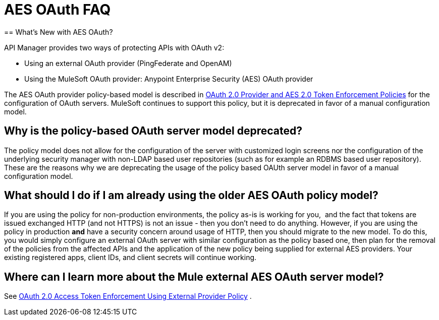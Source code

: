 = AES OAuth FAQ
:keywords: aes, oauth, policy
== What's New with AES OAuth?

API Manager provides two ways of protecting APIs with OAuth v2: 

* Using an external OAuth provider (PingFederate and OpenAM) 
* Using the MuleSoft OAuth provider: Anypoint Enterprise Security (AES) OAuth provider

The AES OAuth provider policy-based model is described in link:/api-manager/oauth-2.0-provider-and-oauth-2.0-token-enforcement-policies[OAuth 2.0 Provider and AES 2.0 Token Enforcement Policies] for the configuration of OAuth servers. MuleSoft continues to support this policy, but it is deprecated in favor of a manual configuration model.

== Why is the policy-based OAuth server model deprecated?

The policy model does not allow for the configuration of the server with customized login screens nor the configuration of the underlying security manager with non-LDAP based user repositories (such as for example an RDBMS based user repository). These are the reasons why we are deprecating the usage of the policy based OAUth server model in favor of a manual configuration model.

== What should I do if I am already using the older AES OAuth policy model?

If you are using the policy for non-production environments, the policy as-is is working for you,  and the fact that tokens are issued exchanged HTTP (and not HTTPS) is not an issue - then you don’t need to do anything. However, if you are using the policy in production *and* have a security concern around usage of HTTP, then you should migrate to the new model. To do this, you would simply configure an external OAuth server with similar configuration as the policy based one, then plan for the removal of the policies from the affected APIs and the application of the new policy being supplied for external AES providers. Your existing registered apps, client IDs, and client secrets will continue working.

== Where can I learn more about the Mule external AES OAuth server model?

See link:/api-manager/external-oauth-2.0-token-validation-policy[OAuth 2.0 Access Token Enforcement Using External Provider Policy] .
